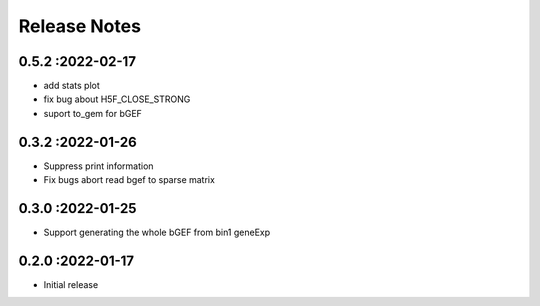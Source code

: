 Release Notes
=============

.. role:: small

0.5.2 :2022-02-17
~~~~~~~~~~~~~~~~~~~~~~~~~
- add stats plot
- fix bug about H5F_CLOSE_STRONG
- suport to_gem for bGEF

0.3.2 :2022-01-26
~~~~~~~~~~~~~~~~~~~~~~~~~
- Suppress print information
- Fix bugs abort read bgef to sparse matrix

0.3.0 :2022-01-25
~~~~~~~~~~~~~~~~~~~~~~~~~
- Support generating the whole bGEF from bin1 geneExp

0.2.0 :2022-01-17
~~~~~~~~~~~~~~~~~~~~~~~~~
- Initial release
